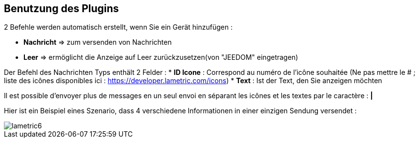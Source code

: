 == Benutzung des Plugins

2 Befehle werden automatisch erstellt, wenn Sie ein Gerät hinzufügen :

* *Nachricht* => zum versenden von Nachrichten
* *Leer* => ermöglicht die Anzeige auf Leer zurückzusetzen(von "JEEDOM" eingetragen)

Der Befehl des Nachrichten Typs enthält 2 Felder :
* *ID Icone* : Correspond au numéro de l'icône souhaitée (Ne pas mettre le # ; liste des icônes disponibles ici : https://developer.lametric.com/icons)
* *Text* : Ist der Text, den Sie anzeigen möchten

Il est possible d'envoyer plus de messages en un seul envoi en séparant les icônes et les textes par le caractère : *|*

Hier ist ein Beispiel eines Szenario, dass 4 verschiedene Informationen in einer einzigen Sendung versendet :

image::../images/lametric6.png[]